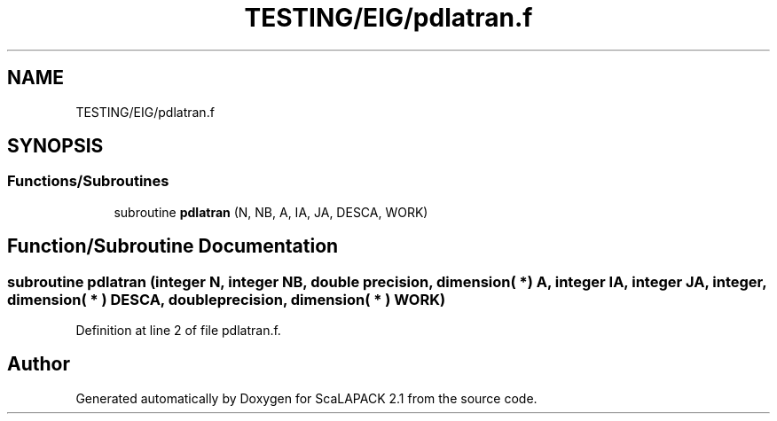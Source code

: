 .TH "TESTING/EIG/pdlatran.f" 3 "Sat Nov 16 2019" "Version 2.1" "ScaLAPACK 2.1" \" -*- nroff -*-
.ad l
.nh
.SH NAME
TESTING/EIG/pdlatran.f
.SH SYNOPSIS
.br
.PP
.SS "Functions/Subroutines"

.in +1c
.ti -1c
.RI "subroutine \fBpdlatran\fP (N, NB, A, IA, JA, DESCA, WORK)"
.br
.in -1c
.SH "Function/Subroutine Documentation"
.PP 
.SS "subroutine pdlatran (integer N, integer NB, double precision, dimension( * ) A, integer IA, integer JA, integer, dimension( * ) DESCA, double precision, dimension( * ) WORK)"

.PP
Definition at line 2 of file pdlatran\&.f\&.
.SH "Author"
.PP 
Generated automatically by Doxygen for ScaLAPACK 2\&.1 from the source code\&.
